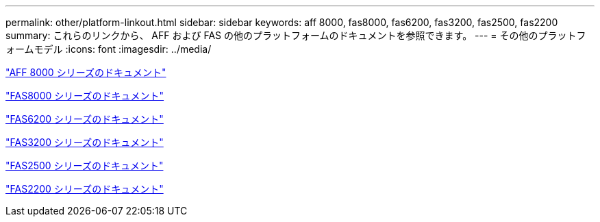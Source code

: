 ---
permalink: other/platform-linkout.html 
sidebar: sidebar 
keywords: aff 8000, fas8000, fas6200, fas3200, fas2500, fas2200 
summary: これらのリンクから、 AFF および FAS の他のプラットフォームのドキュメントを参照できます。 
---
= その他のプラットフォームモデル
:icons: font
:imagesdir: ../media/


link:http://mysupport.netapp.com/documentation/productlibrary/index.html?productID=62082["AFF 8000 シリーズのドキュメント"]

link:http://mysupport.netapp.com/documentation/productlibrary/index.html?productID=61630["FAS8000 シリーズのドキュメント"]

link:http://mysupport.netapp.com/documentation/productlibrary/index.html?productID=30429["FAS6200 シリーズのドキュメント"]

link:http://mysupport.netapp.com/documentation/productlibrary/index.html?productID=30425["FAS3200 シリーズのドキュメント"]

link:http://mysupport.netapp.com/documentation/productlibrary/index.html?productID=61617["FAS2500 シリーズのドキュメント"]

link:https://mysupport.netapp.com/documentation/productlibrary/index.html?productID=61397["FAS2200 シリーズのドキュメント"]
